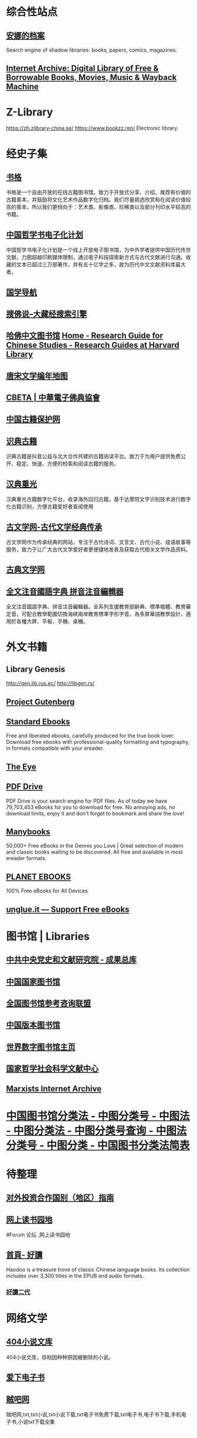 #+Description: 资源一大堆，没读几本，码住等于读了

* 综合性站点
** [[https://zh.annas-archive.org/][安娜的档案]]
:PROPERTIES:
:END:
Search engine of shadow libraries: books, papers, comics, magazines.
** [[https://archive.org/][Internet Archive: Digital Library of Free & Borrowable Books, Movies, Music & Wayback Machine]]
* Z-Library
https://zh.zlibrary-china.se/
https://www.bookzz.ren/
Electronic library.
* 经史子集
:PROPERTIES:
:collapsed: true
:END:
** [[https://new.shuge.org/][书格]]
:PROPERTIES:
:END:
书格是一个自由开放的在线古籍图书馆。致力于开放式分享、介绍、推荐有价值的古籍善本，并鼓励将文化艺术作品数字化归档。我们尽量挑选欣赏和在阅读价值较高的善本，所以我们更倾向于：艺术类、影像类、珍稀类以及部分刊印水平较高的书籍。
** [[https://ctext.org/zhs][中国哲学书电子化计划]]
中国哲学书电子化计划是一个线上开放电子图书馆，为中外学者提供中国历代传世文献，力图超越印刷媒体限制，通过电子科技探索新方式与古代文献进行沟通。收藏的文本已超过三万部著作，并有五十亿字之多，故为历代中文文献资料库最大者。
** [[http://www.guoxue123.com/][国学导航]]
** [[http://soufoshuo.com/][搜佛说--大藏经搜索引擎]]
** [[https://guides.library.harvard.edu/chinese][哈佛中文图书馆]] [[https://guides.library.harvard.edu/chinese][Home - Research Guide for Chinese Studies - Research Guides at Harvard Library]]
** [[https://sou-yun.cn/PoetLifeMap.aspx][唐宋文学编年地图]]
** [[http://cbeta.org/][CBETA | 中華電子佛典協會]]
** [[http://www.nlc.cn/pcab/][中国古籍保护网]]
** [[https://www.shidianguji.com/][识典古籍]]
:PROPERTIES:
:END:
识典古籍是抖音公益与北大合作共建的古籍阅读平台。致力于为用户提供免费公开、稳定、快速、方便的检索和阅读古籍的服务。
** [[https://wenyuan.aliyun.com/home][汉典重光]]
:PROPERTIES:
:END:
汉典重光古籍数字化平台，收录海外回归古籍，基于达摩院文字识别技术进行数字化古籍识别，方便古籍爱好者查阅使用
** [[https://www.guwenxue.org/][古文学网-古代文学经典传承]]
:PROPERTIES:
:END:
古文学网作为传承经典的网站，专注于古代诗词、文言文、古代小说、成语故事等服务，致力于让广大古代文学爱好者更便捷地发表及获取古代相关文学作品资料。
** [[http://www.gudianwenxue.com.cn/][古典文学网]]
** [[https://toneoz.com/][全文注音國語字典 拼音注音編輯器]]
:PROPERTIES:
:END:
全文注音國語字典、拼音注音編輯器。全系列支援教育部辭典、標準楷體、教育審定音，可配合教學範圍切換海峽兩岸教育標準字形字音。為多屏華語教學設計，適用於各種大屏、平板、手機、桌機。
* 外文书籍
:PROPERTIES:
:collapsed: true
:END:
** Library Genesis
http://gen.lib.rus.ec/
http://libgen.rs/
** [[http://www.gutenberg.org/][Project Gutenberg]]
** [[https://standardebooks.org/][Standard Ebooks]]
:PROPERTIES:
:END:
Free and liberated ebooks, carefully produced for the true book lover. Download free ebooks with professional-quality formatting and typography, in formats compatible with your ereader.
** [[https://the-eye.eu/public/][The Eye]]
** [[https://www.pdfdrive.com/][PDF Drive]]
:PROPERTIES:
:END:
PDF Drive is your search engine for PDF files. As of today we have 79,703,453 eBooks for you to download for free. No annoying ads, no download limits, enjoy it and don't forget to bookmark and share the love!
** [[https://manybooks.net/][Manybooks]]
:PROPERTIES:
:END:
50,000+ Free eBooks in the Genres you Love | Great selection of modern and classic books waiting to be discovered. All free and available in most ereader formats.
** [[https://www.planetebook.com/][PLANET EBOOKS]]
:PROPERTIES:
:END:
100% Free eBooks for All Devices
** [[https://unglue.it/][unglue.it — Support Free eBooks]]
* 图书馆 | Libraries
:PROPERTIES:
:END:
** [[https://ebook.dswxyjy.org.cn/][中共中央党史和文献研究院 - 成果总库]]
** [[http://www.nlc.cn/][中国国家图书馆]]
** [[http://www.ucdrs.superlib.net/][全国图书馆参考咨询联盟]]
** [[https://pdc.capub.cn/][中国版本图书馆]]
** [[https://www.wdl.org/zh/][世界数字图书馆主页]]
** [[https://www.ncpssd.org/][国家哲学社会科学文献中心]]
** [[https://www.marxists.org/][Marxists Internet Archive]]
* [[http://www.ztflh.com/][中国图书馆分类法 - 中图分类号 - 中图法 - 中图分类法 - 中图分类号查询 - 中图法分类号 - 中图分类 - 中国图书分类法简表]]
* 待整理
:PROPERTIES:
:heading: true
:END:
** [[http://fec.mofcom.gov.cn/article/gbdqzn/indexphone.shtml#][对外投资合作国别（地区）指南]]
** [[https://readfree.net/bbs/][网上读书园地]]
#Forum 论坛 ,网上读书园地
** [[https://www.haodoo.net/][首頁- 好讀]]
Haodoo is a treasure trove of classic Chinese language books. Its collection includes over 3,300 titles in the EPUB and audio formats.
*** [[https://haodoo.blog/][好讀二代]]
* 网络文学
:PROPERTIES:
:collapsed: true
:END:
** [[https://404.bgme.bid/][404小说文库]]
:PROPERTIES:
:END:
404小说文库，存档因种种原因被删除的小说。
** [[https://www.aixdzs.com/][爱下电子书]]
** [[https://www.zei8.vip/][贼吧网]]
:PROPERTIES:
:END:
贼吧网,txt,txt小说,txt小说下载,txt电子书免费下载,txt电子书,电子书下载,手机电子书,小说txt下载全集
** [[http://www.haodoo.net/][首頁- 好讀]]
** [[https://legado.cn/][阅读论坛]]
:PROPERTIES:
:END:
阅读论坛致力于为书迷收集阅读书源，阅读主题，实用软件以及使用教程，提供悬赏问答和综合休闲放松交流，用心打造简单实用的阅读论坛。
** [[http://www.1000qm.vip/][阡陌居(www.1000qm.vip)－华人地区的最大休闲文学讨论论坛 -]]
#Forum
阡陌居是华人地区的最大休闲文学讨论论坛
** [[http://www.freexiaoshuo.com/index.html][免费小说网]]
** [[https://www.jingjiaoba.com/][精校吧]]
:PROPERTIES:
:END:
精校吧是一个给书友提供下载网络精校txt小说、完本电子书的网站。本站的宗旨是以为书友推荐网络上人气精品的完本精校版小说、完本校对版小说，是书荒者必上小说下载网站！
** [[https://www.horou.com/][河洛网]]
#Forum
河洛所提供的是一个专属于文字爱好者的互动空间，是所有爱读书写文的人展现自信风采的地方。
** [[http://www.12z.cn/index.html][免费小说网]]
** [[https://noveless.com/][书荒部落-精校全本]]
** [[https://www.txt80.cc/][八零电子书 - 小说 小说排行榜 TXT80电子书 全本免费完结小说]]
:PROPERTIES:
:END:
八零电子书提供精彩小说阅读,各种小说排行榜,免费好看的小说,提供穿越小说,都市小说,言情小说,玄幻小说,重生小说,网游小说,武侠小说,历史小说等全本全集完结小说在线阅读及txt下载.优秀小说尽在TXT80.cc。
** [[https://www.sadtxt.com/][txt小说下载-全本txt电子书资源免费下载-sadTxt]]
:PROPERTIES:
:END:
提供全本完结的TXT格式电子书免费下载,TXT小说下载,手机电子书下载,纯文字版小说下载,给您一个整洁舒适的小说下载环境
* [[https://pan.baidu.com/s/1bpQBQph?pwd=b3p1][赤霓的ePub入门指南]]
#Article #Manual
* [[https://bookfere.com/][书伴 -- 为静心阅读而生]]
:PROPERTIES:
:END:
书伴（bookfere.com），创建的目的是帮助您更便捷、深入地使用手中的Kindle阅读器，让读书成为生命的一部分，让灵魂永远行走在路上。
* [[RIP]]
:PROPERTIES:
:collapsed: true
:END:
** [[http://www.zxcs.me/][知轩藏书]]
以下是一些高仿
*** [[http://zxcs.info/][知轩藏书,小说排行榜-校对全本TXT小说下载网]]
*** [[https://zxcstxt.com/][知轩藏书-精校小说排行榜-全本TXT小说下载网]]
:PROPERTIES:
:END:
知轩藏书是一个给网友提供免费阅读的全集网络精校TXT全本小说的网站。本站的宗旨是为网友搜集网络上质量最高的全集精校版小说、全集校对版小说！
** [[https://readhub.one/][读库 | 书籍]]
** [[https://ebook2.lorefree.com/][LoreFree-去中心化免费电子书共享社区]]
:PROPERTIES:
:END:
Lorefree,专业的免费电子书下载网站,支持mobi,epub,pdf,txt,azw3等阅读格式的电子书免费下载